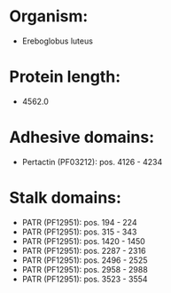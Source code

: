 * Organism:
- Ereboglobus luteus
* Protein length:
- 4562.0
* Adhesive domains:
- Pertactin (PF03212): pos. 4126 - 4234
* Stalk domains:
- PATR (PF12951): pos. 194 - 224
- PATR (PF12951): pos. 315 - 343
- PATR (PF12951): pos. 1420 - 1450
- PATR (PF12951): pos. 2287 - 2316
- PATR (PF12951): pos. 2496 - 2525
- PATR (PF12951): pos. 2958 - 2988
- PATR (PF12951): pos. 3523 - 3554

